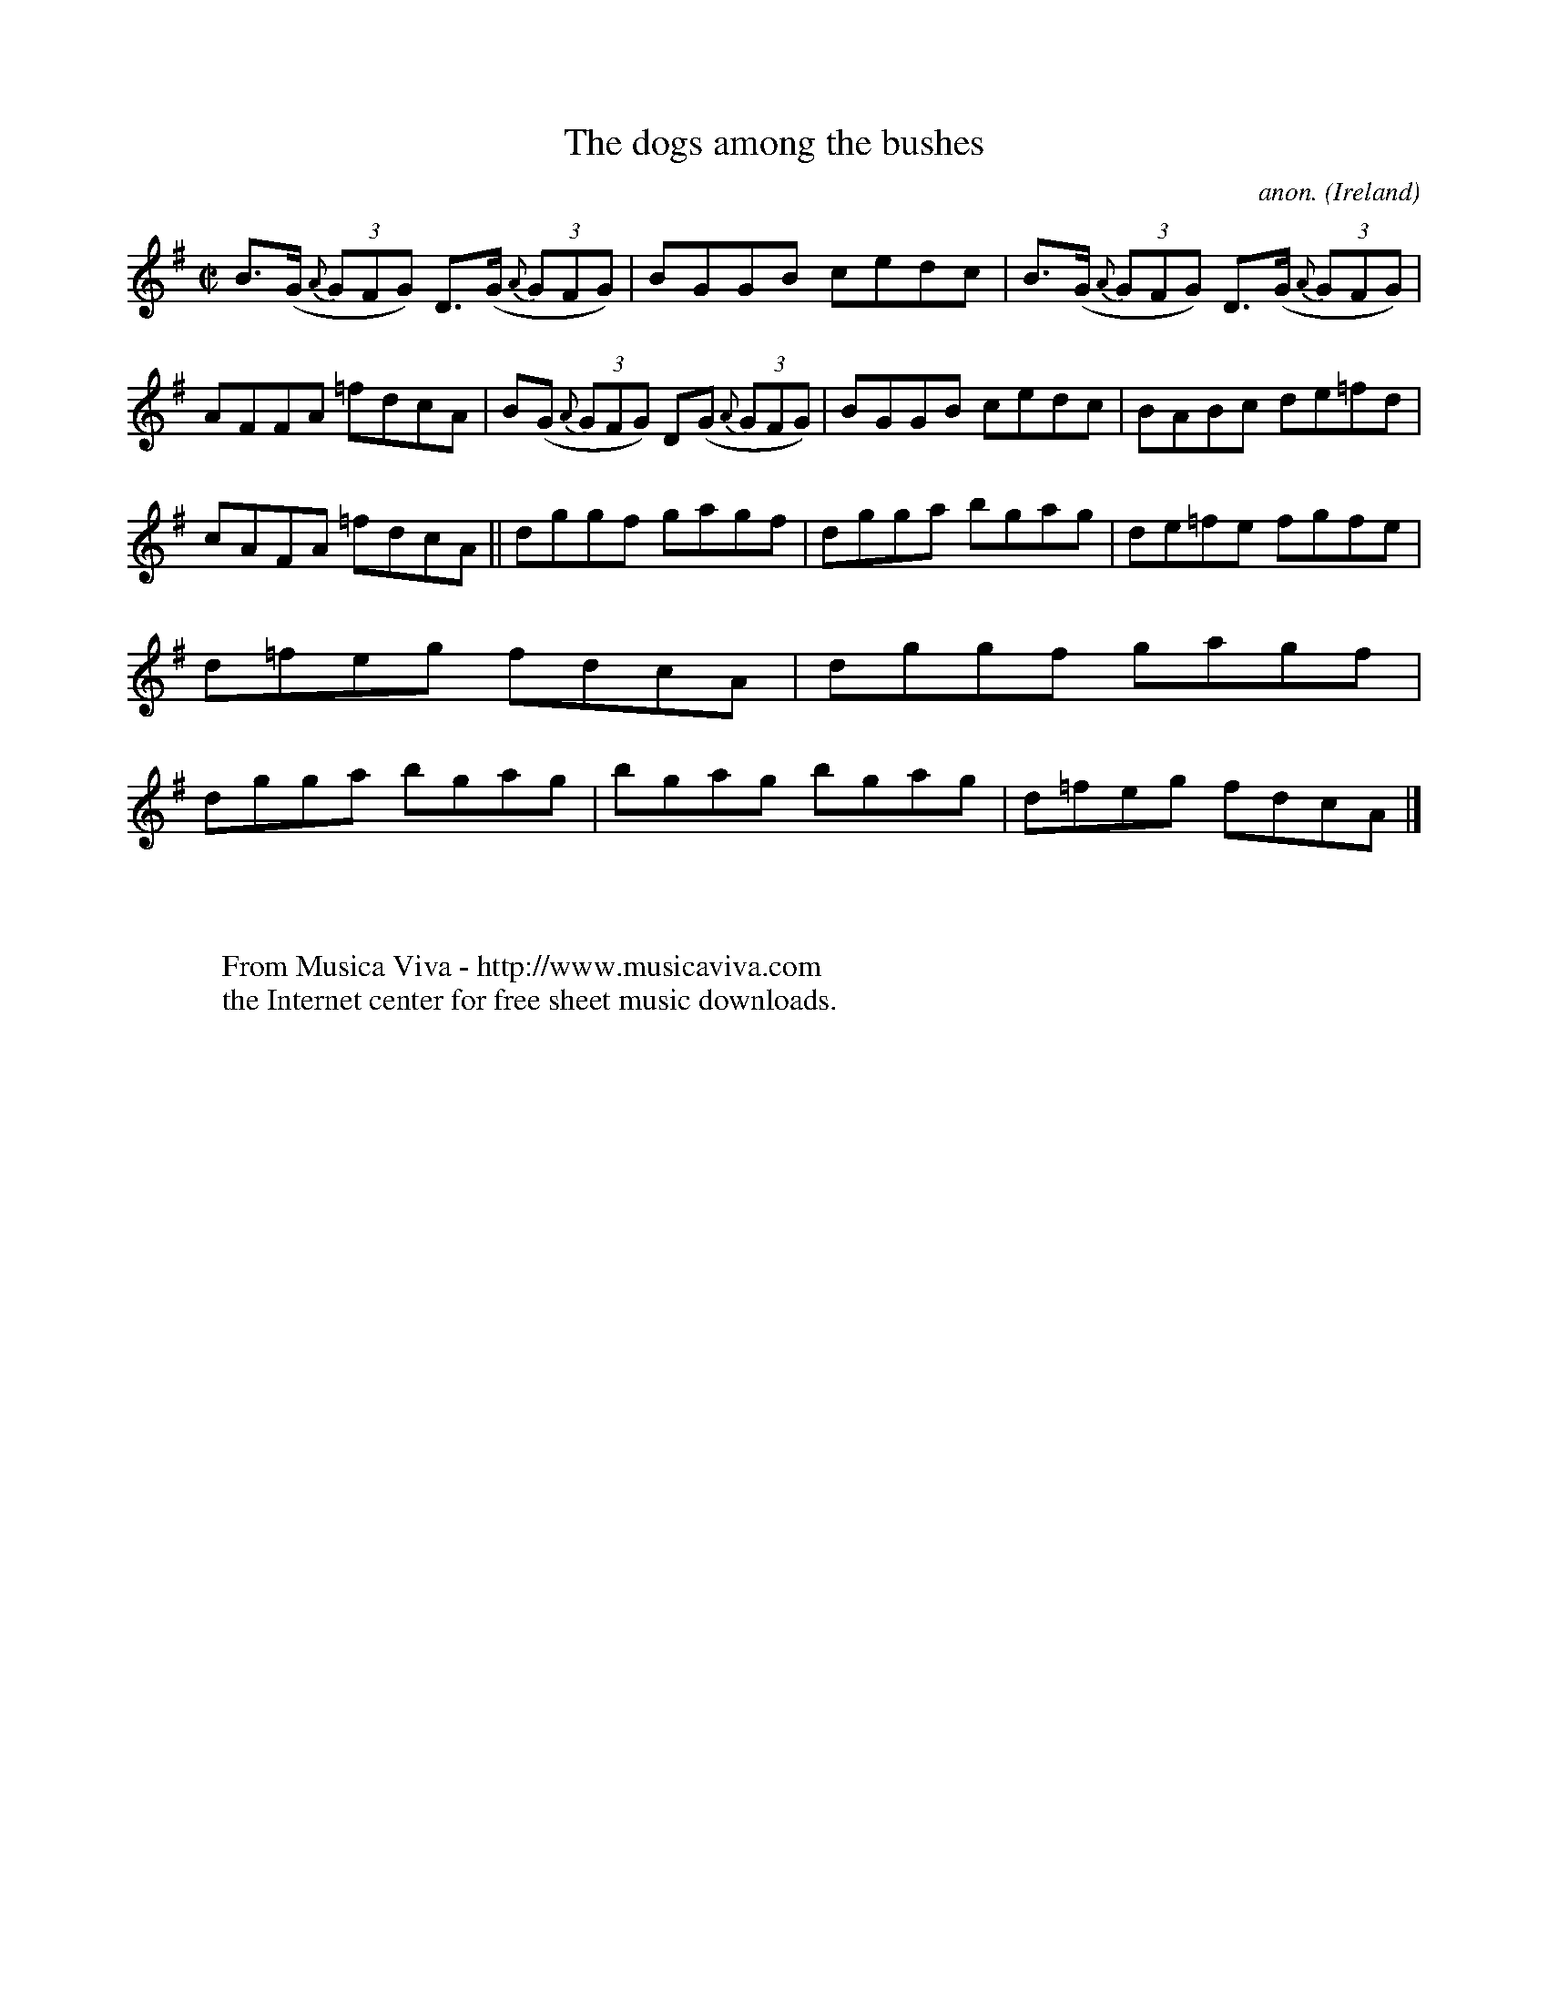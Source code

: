X:542
T:The dogs among the bushes
C:anon.
O:Ireland
B:Francis O'Neill: "The Dance Music of Ireland" (1907) no. 542
R:Reel
Z:Transcribed by Frank Nordberg - http://www.musicaviva.com
F:http://www.musicaviva.com/abc/tunes/ireland/oneill-1001/0542/oneill-1001-0542-1.abc
M:C|
L:1/8
K:G
B>(G {A}(3GFG) D>(G {A}(3GFG)|BGGB cedc|B>(G {A}(3GFG) D>(G {A}(3GFG)|AFFA =fdcA|B(G {A}(3GFG) D(G {A}(3GFG)|BGGB cedc|BABc de=fd|
cAFA =fdcA||dggf gagf|dgga bgag|de=fe fgfe|d=feg fdcA|dggf gagf|dgga bgag|bgag bgag|d=feg fdcA|]
W:
W:
W:  From Musica Viva - http://www.musicaviva.com
W:  the Internet center for free sheet music downloads.
